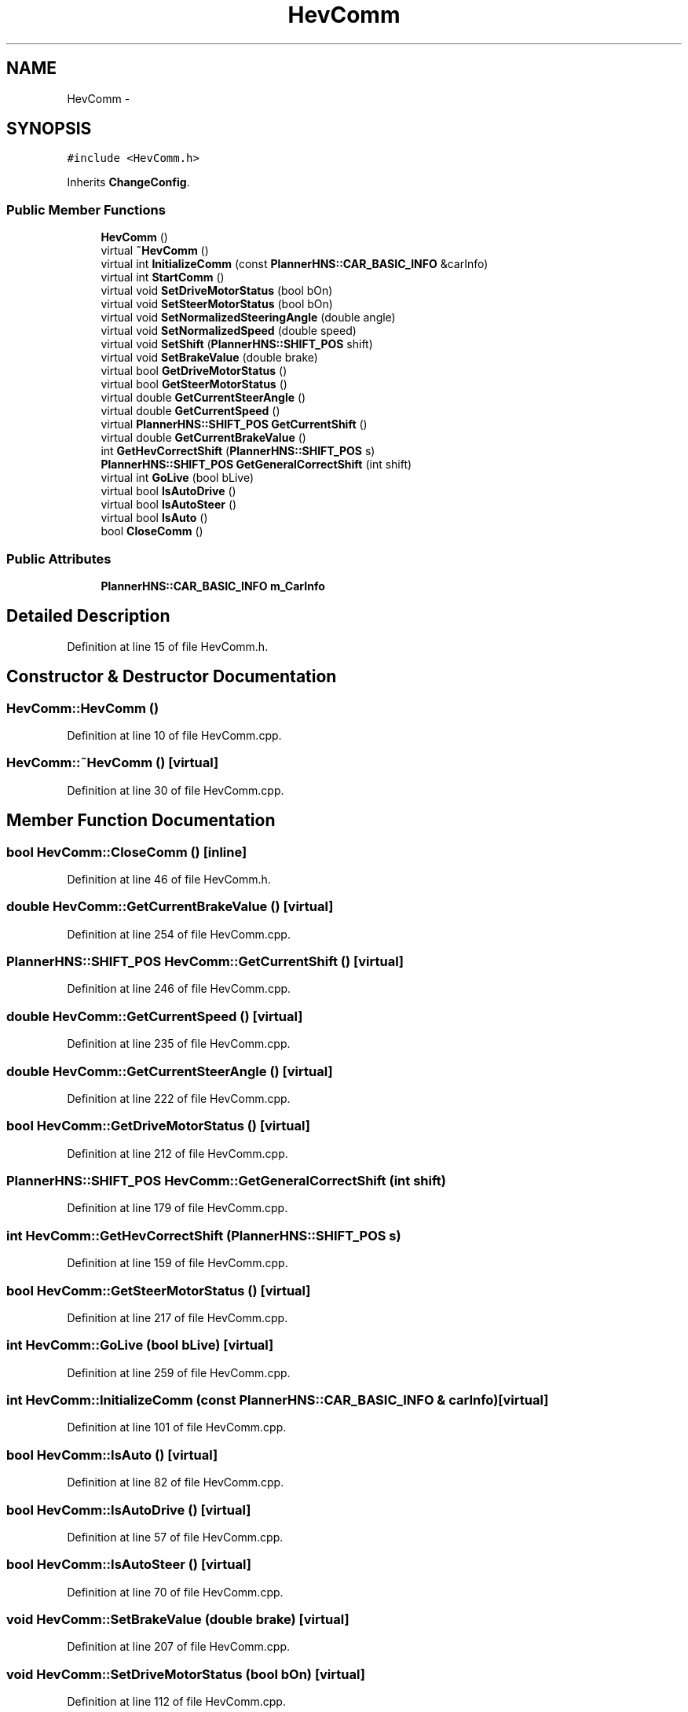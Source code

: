 .TH "HevComm" 3 "Fri May 22 2020" "Autoware_Doxygen" \" -*- nroff -*-
.ad l
.nh
.SH NAME
HevComm \- 
.SH SYNOPSIS
.br
.PP
.PP
\fC#include <HevComm\&.h>\fP
.PP
Inherits \fBChangeConfig\fP\&.
.SS "Public Member Functions"

.in +1c
.ti -1c
.RI "\fBHevComm\fP ()"
.br
.ti -1c
.RI "virtual \fB~HevComm\fP ()"
.br
.ti -1c
.RI "virtual int \fBInitializeComm\fP (const \fBPlannerHNS::CAR_BASIC_INFO\fP &carInfo)"
.br
.ti -1c
.RI "virtual int \fBStartComm\fP ()"
.br
.ti -1c
.RI "virtual void \fBSetDriveMotorStatus\fP (bool bOn)"
.br
.ti -1c
.RI "virtual void \fBSetSteerMotorStatus\fP (bool bOn)"
.br
.ti -1c
.RI "virtual void \fBSetNormalizedSteeringAngle\fP (double angle)"
.br
.ti -1c
.RI "virtual void \fBSetNormalizedSpeed\fP (double speed)"
.br
.ti -1c
.RI "virtual void \fBSetShift\fP (\fBPlannerHNS::SHIFT_POS\fP shift)"
.br
.ti -1c
.RI "virtual void \fBSetBrakeValue\fP (double brake)"
.br
.ti -1c
.RI "virtual bool \fBGetDriveMotorStatus\fP ()"
.br
.ti -1c
.RI "virtual bool \fBGetSteerMotorStatus\fP ()"
.br
.ti -1c
.RI "virtual double \fBGetCurrentSteerAngle\fP ()"
.br
.ti -1c
.RI "virtual double \fBGetCurrentSpeed\fP ()"
.br
.ti -1c
.RI "virtual \fBPlannerHNS::SHIFT_POS\fP \fBGetCurrentShift\fP ()"
.br
.ti -1c
.RI "virtual double \fBGetCurrentBrakeValue\fP ()"
.br
.ti -1c
.RI "int \fBGetHevCorrectShift\fP (\fBPlannerHNS::SHIFT_POS\fP s)"
.br
.ti -1c
.RI "\fBPlannerHNS::SHIFT_POS\fP \fBGetGeneralCorrectShift\fP (int shift)"
.br
.ti -1c
.RI "virtual int \fBGoLive\fP (bool bLive)"
.br
.ti -1c
.RI "virtual bool \fBIsAutoDrive\fP ()"
.br
.ti -1c
.RI "virtual bool \fBIsAutoSteer\fP ()"
.br
.ti -1c
.RI "virtual bool \fBIsAuto\fP ()"
.br
.ti -1c
.RI "bool \fBCloseComm\fP ()"
.br
.in -1c
.SS "Public Attributes"

.in +1c
.ti -1c
.RI "\fBPlannerHNS::CAR_BASIC_INFO\fP \fBm_CarInfo\fP"
.br
.in -1c
.SH "Detailed Description"
.PP 
Definition at line 15 of file HevComm\&.h\&.
.SH "Constructor & Destructor Documentation"
.PP 
.SS "HevComm::HevComm ()"

.PP
Definition at line 10 of file HevComm\&.cpp\&.
.SS "HevComm::~HevComm ()\fC [virtual]\fP"

.PP
Definition at line 30 of file HevComm\&.cpp\&.
.SH "Member Function Documentation"
.PP 
.SS "bool HevComm::CloseComm ()\fC [inline]\fP"

.PP
Definition at line 46 of file HevComm\&.h\&.
.SS "double HevComm::GetCurrentBrakeValue ()\fC [virtual]\fP"

.PP
Definition at line 254 of file HevComm\&.cpp\&.
.SS "\fBPlannerHNS::SHIFT_POS\fP HevComm::GetCurrentShift ()\fC [virtual]\fP"

.PP
Definition at line 246 of file HevComm\&.cpp\&.
.SS "double HevComm::GetCurrentSpeed ()\fC [virtual]\fP"

.PP
Definition at line 235 of file HevComm\&.cpp\&.
.SS "double HevComm::GetCurrentSteerAngle ()\fC [virtual]\fP"

.PP
Definition at line 222 of file HevComm\&.cpp\&.
.SS "bool HevComm::GetDriveMotorStatus ()\fC [virtual]\fP"

.PP
Definition at line 212 of file HevComm\&.cpp\&.
.SS "\fBPlannerHNS::SHIFT_POS\fP HevComm::GetGeneralCorrectShift (int shift)"

.PP
Definition at line 179 of file HevComm\&.cpp\&.
.SS "int HevComm::GetHevCorrectShift (\fBPlannerHNS::SHIFT_POS\fP s)"

.PP
Definition at line 159 of file HevComm\&.cpp\&.
.SS "bool HevComm::GetSteerMotorStatus ()\fC [virtual]\fP"

.PP
Definition at line 217 of file HevComm\&.cpp\&.
.SS "int HevComm::GoLive (bool bLive)\fC [virtual]\fP"

.PP
Definition at line 259 of file HevComm\&.cpp\&.
.SS "int HevComm::InitializeComm (const \fBPlannerHNS::CAR_BASIC_INFO\fP & carInfo)\fC [virtual]\fP"

.PP
Definition at line 101 of file HevComm\&.cpp\&.
.SS "bool HevComm::IsAuto ()\fC [virtual]\fP"

.PP
Definition at line 82 of file HevComm\&.cpp\&.
.SS "bool HevComm::IsAutoDrive ()\fC [virtual]\fP"

.PP
Definition at line 57 of file HevComm\&.cpp\&.
.SS "bool HevComm::IsAutoSteer ()\fC [virtual]\fP"

.PP
Definition at line 70 of file HevComm\&.cpp\&.
.SS "void HevComm::SetBrakeValue (double brake)\fC [virtual]\fP"

.PP
Definition at line 207 of file HevComm\&.cpp\&.
.SS "void HevComm::SetDriveMotorStatus (bool bOn)\fC [virtual]\fP"

.PP
Definition at line 112 of file HevComm\&.cpp\&.
.SS "void HevComm::SetNormalizedSpeed (double speed)\fC [virtual]\fP"

.PP
Definition at line 135 of file HevComm\&.cpp\&.
.SS "void HevComm::SetNormalizedSteeringAngle (double angle)\fC [virtual]\fP"

.PP
Definition at line 125 of file HevComm\&.cpp\&.
.SS "void HevComm::SetShift (\fBPlannerHNS::SHIFT_POS\fP shift)\fC [virtual]\fP"

.PP
Definition at line 199 of file HevComm\&.cpp\&.
.SS "void HevComm::SetSteerMotorStatus (bool bOn)\fC [virtual]\fP"

.PP
Definition at line 121 of file HevComm\&.cpp\&.
.SS "int HevComm::StartComm ()\fC [virtual]\fP"

.PP
Definition at line 107 of file HevComm\&.cpp\&.
.SH "Member Data Documentation"
.PP 
.SS "\fBPlannerHNS::CAR_BASIC_INFO\fP HevComm::m_CarInfo"

.PP
Definition at line 48 of file HevComm\&.h\&.

.SH "Author"
.PP 
Generated automatically by Doxygen for Autoware_Doxygen from the source code\&.
